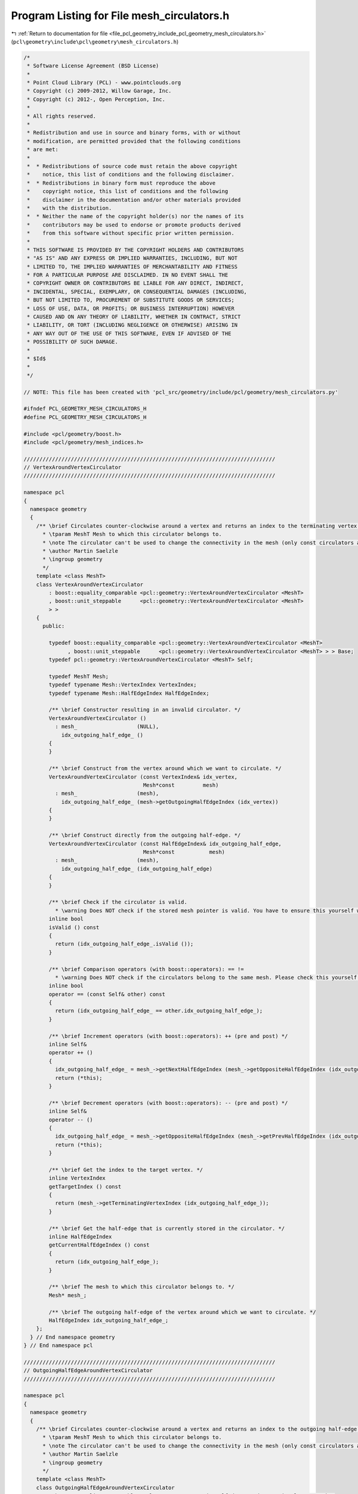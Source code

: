 
.. _program_listing_file_pcl_geometry_include_pcl_geometry_mesh_circulators.h:

Program Listing for File mesh_circulators.h
===========================================

|exhale_lsh| :ref:`Return to documentation for file <file_pcl_geometry_include_pcl_geometry_mesh_circulators.h>` (``pcl\geometry\include\pcl\geometry\mesh_circulators.h``)

.. |exhale_lsh| unicode:: U+021B0 .. UPWARDS ARROW WITH TIP LEFTWARDS

.. code-block:: cpp

   /*
    * Software License Agreement (BSD License)
    *
    * Point Cloud Library (PCL) - www.pointclouds.org
    * Copyright (c) 2009-2012, Willow Garage, Inc.
    * Copyright (c) 2012-, Open Perception, Inc.
    *
    * All rights reserved.
    *
    * Redistribution and use in source and binary forms, with or without
    * modification, are permitted provided that the following conditions
    * are met:
    *
    *  * Redistributions of source code must retain the above copyright
    *    notice, this list of conditions and the following disclaimer.
    *  * Redistributions in binary form must reproduce the above
    *    copyright notice, this list of conditions and the following
    *    disclaimer in the documentation and/or other materials provided
    *    with the distribution.
    *  * Neither the name of the copyright holder(s) nor the names of its
    *    contributors may be used to endorse or promote products derived
    *    from this software without specific prior written permission.
    *
    * THIS SOFTWARE IS PROVIDED BY THE COPYRIGHT HOLDERS AND CONTRIBUTORS
    * "AS IS" AND ANY EXPRESS OR IMPLIED WARRANTIES, INCLUDING, BUT NOT
    * LIMITED TO, THE IMPLIED WARRANTIES OF MERCHANTABILITY AND FITNESS
    * FOR A PARTICULAR PURPOSE ARE DISCLAIMED. IN NO EVENT SHALL THE
    * COPYRIGHT OWNER OR CONTRIBUTORS BE LIABLE FOR ANY DIRECT, INDIRECT,
    * INCIDENTAL, SPECIAL, EXEMPLARY, OR CONSEQUENTIAL DAMAGES (INCLUDING,
    * BUT NOT LIMITED TO, PROCUREMENT OF SUBSTITUTE GOODS OR SERVICES;
    * LOSS OF USE, DATA, OR PROFITS; OR BUSINESS INTERRUPTION) HOWEVER
    * CAUSED AND ON ANY THEORY OF LIABILITY, WHETHER IN CONTRACT, STRICT
    * LIABILITY, OR TORT (INCLUDING NEGLIGENCE OR OTHERWISE) ARISING IN
    * ANY WAY OUT OF THE USE OF THIS SOFTWARE, EVEN IF ADVISED OF THE
    * POSSIBILITY OF SUCH DAMAGE.
    *
    * $Id$
    *
    */
   
   // NOTE: This file has been created with 'pcl_src/geometry/include/pcl/geometry/mesh_circulators.py'
   
   #ifndef PCL_GEOMETRY_MESH_CIRCULATORS_H
   #define PCL_GEOMETRY_MESH_CIRCULATORS_H
   
   #include <pcl/geometry/boost.h>
   #include <pcl/geometry/mesh_indices.h>
   
   ////////////////////////////////////////////////////////////////////////////////
   // VertexAroundVertexCirculator
   ////////////////////////////////////////////////////////////////////////////////
   
   namespace pcl
   {
     namespace geometry
     {
       /** \brief Circulates counter-clockwise around a vertex and returns an index to the terminating vertex of the outgoing half-edge (the target). The best way to declare the circulator is to use the method pcl::geometry::MeshBase::getVertexAroundVertexCirculator ().
         * \tparam MeshT Mesh to which this circulator belongs to.
         * \note The circulator can't be used to change the connectivity in the mesh (only const circulators are valid).
         * \author Martin Saelzle
         * \ingroup geometry
         */
       template <class MeshT>
       class VertexAroundVertexCirculator
           : boost::equality_comparable <pcl::geometry::VertexAroundVertexCirculator <MeshT>
           , boost::unit_steppable      <pcl::geometry::VertexAroundVertexCirculator <MeshT>
           > >
       {
         public:
   
           typedef boost::equality_comparable <pcl::geometry::VertexAroundVertexCirculator <MeshT>
                 , boost::unit_steppable      <pcl::geometry::VertexAroundVertexCirculator <MeshT> > > Base;
           typedef pcl::geometry::VertexAroundVertexCirculator <MeshT> Self;
   
           typedef MeshT Mesh;
           typedef typename Mesh::VertexIndex VertexIndex;
           typedef typename Mesh::HalfEdgeIndex HalfEdgeIndex;
   
           /** \brief Constructor resulting in an invalid circulator. */
           VertexAroundVertexCirculator ()
             : mesh_                   (NULL),
               idx_outgoing_half_edge_ ()
           {
           }
   
           /** \brief Construct from the vertex around which we want to circulate. */
           VertexAroundVertexCirculator (const VertexIndex& idx_vertex,
                                         Mesh*const         mesh)
             : mesh_                   (mesh),
               idx_outgoing_half_edge_ (mesh->getOutgoingHalfEdgeIndex (idx_vertex))
           {
           }
   
           /** \brief Construct directly from the outgoing half-edge. */
           VertexAroundVertexCirculator (const HalfEdgeIndex& idx_outgoing_half_edge,
                                         Mesh*const           mesh)
             : mesh_                   (mesh),
               idx_outgoing_half_edge_ (idx_outgoing_half_edge)
           {
           }
   
           /** \brief Check if the circulator is valid.
             * \warning Does NOT check if the stored mesh pointer is valid. You have to ensure this yourself when constructing the circulator. */
           inline bool
           isValid () const
           {
             return (idx_outgoing_half_edge_.isValid ());
           }
   
           /** \brief Comparison operators (with boost::operators): == !=
             * \warning Does NOT check if the circulators belong to the same mesh. Please check this yourself. */
           inline bool
           operator == (const Self& other) const
           {
             return (idx_outgoing_half_edge_ == other.idx_outgoing_half_edge_);
           }
   
           /** \brief Increment operators (with boost::operators): ++ (pre and post) */
           inline Self&
           operator ++ ()
           {
             idx_outgoing_half_edge_ = mesh_->getNextHalfEdgeIndex (mesh_->getOppositeHalfEdgeIndex (idx_outgoing_half_edge_));
             return (*this);
           }
   
           /** \brief Decrement operators (with boost::operators): -- (pre and post) */
           inline Self&
           operator -- ()
           {
             idx_outgoing_half_edge_ = mesh_->getOppositeHalfEdgeIndex (mesh_->getPrevHalfEdgeIndex (idx_outgoing_half_edge_));
             return (*this);
           }
   
           /** \brief Get the index to the target vertex. */
           inline VertexIndex
           getTargetIndex () const
           {
             return (mesh_->getTerminatingVertexIndex (idx_outgoing_half_edge_));
           }
   
           /** \brief Get the half-edge that is currently stored in the circulator. */
           inline HalfEdgeIndex
           getCurrentHalfEdgeIndex () const
           {
             return (idx_outgoing_half_edge_);
           }
   
           /** \brief The mesh to which this circulator belongs to. */
           Mesh* mesh_;
   
           /** \brief The outgoing half-edge of the vertex around which we want to circulate. */
           HalfEdgeIndex idx_outgoing_half_edge_;
       };
     } // End namespace geometry
   } // End namespace pcl
   
   ////////////////////////////////////////////////////////////////////////////////
   // OutgoingHalfEdgeAroundVertexCirculator
   ////////////////////////////////////////////////////////////////////////////////
   
   namespace pcl
   {
     namespace geometry
     {
       /** \brief Circulates counter-clockwise around a vertex and returns an index to the outgoing half-edge (the target). The best way to declare the circulator is to use the method pcl::geometry::MeshBase::getOutgoingHalfEdgeAroundVertexCirculator ().
         * \tparam MeshT Mesh to which this circulator belongs to.
         * \note The circulator can't be used to change the connectivity in the mesh (only const circulators are valid).
         * \author Martin Saelzle
         * \ingroup geometry
         */
       template <class MeshT>
       class OutgoingHalfEdgeAroundVertexCirculator
           : boost::equality_comparable <pcl::geometry::OutgoingHalfEdgeAroundVertexCirculator <MeshT>
           , boost::unit_steppable      <pcl::geometry::OutgoingHalfEdgeAroundVertexCirculator <MeshT>
           > >
       {
         public:
   
           typedef boost::equality_comparable <pcl::geometry::OutgoingHalfEdgeAroundVertexCirculator <MeshT>
                 , boost::unit_steppable      <pcl::geometry::OutgoingHalfEdgeAroundVertexCirculator <MeshT> > > Base;
           typedef pcl::geometry::OutgoingHalfEdgeAroundVertexCirculator <MeshT> Self;
   
           typedef MeshT Mesh;
           typedef typename Mesh::VertexIndex VertexIndex;
           typedef typename Mesh::HalfEdgeIndex HalfEdgeIndex;
   
           /** \brief Constructor resulting in an invalid circulator. */
           OutgoingHalfEdgeAroundVertexCirculator ()
             : mesh_                   (NULL),
               idx_outgoing_half_edge_ ()
           {
           }
   
           /** \brief Construct from the vertex around which we want to circulate. */
           OutgoingHalfEdgeAroundVertexCirculator (const VertexIndex& idx_vertex,
                                                   Mesh*const         mesh)
             : mesh_                   (mesh),
               idx_outgoing_half_edge_ (mesh->getOutgoingHalfEdgeIndex (idx_vertex))
           {
           }
   
           /** \brief Construct directly from the outgoing half-edge. */
           OutgoingHalfEdgeAroundVertexCirculator (const HalfEdgeIndex& idx_outgoing_half_edge,
                                                   Mesh*const           mesh)
             : mesh_                   (mesh),
               idx_outgoing_half_edge_ (idx_outgoing_half_edge)
           {
           }
   
           /** \brief Check if the circulator is valid.
             * \warning Does NOT check if the stored mesh pointer is valid. You have to ensure this yourself when constructing the circulator. */
           inline bool
           isValid () const
           {
             return (idx_outgoing_half_edge_.isValid ());
           }
   
           /** \brief Comparison operators (with boost::operators): == !=
             * \warning Does NOT check if the circulators belong to the same mesh. Please check this yourself. */
           inline bool
           operator == (const Self& other) const
           {
             return (idx_outgoing_half_edge_ == other.idx_outgoing_half_edge_);
           }
   
           /** \brief Increment operators (with boost::operators): ++ (pre and post) */
           inline Self&
           operator ++ ()
           {
             idx_outgoing_half_edge_ = mesh_->getNextHalfEdgeIndex (mesh_->getOppositeHalfEdgeIndex (idx_outgoing_half_edge_));
             return (*this);
           }
   
           /** \brief Decrement operators (with boost::operators): -- (pre and post) */
           inline Self&
           operator -- ()
           {
             idx_outgoing_half_edge_ = mesh_->getOppositeHalfEdgeIndex (mesh_->getPrevHalfEdgeIndex (idx_outgoing_half_edge_));
             return (*this);
           }
   
           /** \brief Get the index to the outgoing half-edge. */
           inline HalfEdgeIndex
           getTargetIndex () const
           {
             return (idx_outgoing_half_edge_);
           }
   
           /** \brief Get the half-edge that is currently stored in the circulator. */
           inline HalfEdgeIndex
           getCurrentHalfEdgeIndex () const
           {
             return (idx_outgoing_half_edge_);
           }
   
           /** \brief The mesh to which this circulator belongs to. */
           Mesh* mesh_;
   
           /** \brief The outgoing half-edge of the vertex around which we want to circulate. */
           HalfEdgeIndex idx_outgoing_half_edge_;
       };
     } // End namespace geometry
   } // End namespace pcl
   
   ////////////////////////////////////////////////////////////////////////////////
   // IncomingHalfEdgeAroundVertexCirculator
   ////////////////////////////////////////////////////////////////////////////////
   
   namespace pcl
   {
     namespace geometry
     {
       /** \brief Circulates counter-clockwise around a vertex and returns an index to the incoming half-edge (the target). The best way to declare the circulator is to use the method pcl::geometry::MeshBase::getIncomingHalfEdgeAroundVertexCirculator ().
         * \tparam MeshT Mesh to which this circulator belongs to.
         * \note The circulator can't be used to change the connectivity in the mesh (only const circulators are valid).
         * \author Martin Saelzle
         * \ingroup geometry
         */
       template <class MeshT>
       class IncomingHalfEdgeAroundVertexCirculator
           : boost::equality_comparable <pcl::geometry::IncomingHalfEdgeAroundVertexCirculator <MeshT>
           , boost::unit_steppable      <pcl::geometry::IncomingHalfEdgeAroundVertexCirculator <MeshT>
           > >
       {
         public:
   
           typedef boost::equality_comparable <pcl::geometry::IncomingHalfEdgeAroundVertexCirculator <MeshT>
                 , boost::unit_steppable      <pcl::geometry::IncomingHalfEdgeAroundVertexCirculator <MeshT> > > Base;
           typedef pcl::geometry::IncomingHalfEdgeAroundVertexCirculator <MeshT> Self;
   
           typedef MeshT Mesh;
           typedef typename Mesh::VertexIndex VertexIndex;
           typedef typename Mesh::HalfEdgeIndex HalfEdgeIndex;
   
           /** \brief Constructor resulting in an invalid circulator. */
           IncomingHalfEdgeAroundVertexCirculator ()
             : mesh_                   (NULL),
               idx_incoming_half_edge_ ()
           {
           }
   
           /** \brief Construct from the vertex around which we want to circulate. */
           IncomingHalfEdgeAroundVertexCirculator (const VertexIndex& idx_vertex,
                                                   Mesh*const         mesh)
             : mesh_                   (mesh),
               idx_incoming_half_edge_ (mesh->getIncomingHalfEdgeIndex (idx_vertex))
           {
           }
   
           /** \brief Construct directly from the incoming half-edge. */
           IncomingHalfEdgeAroundVertexCirculator (const HalfEdgeIndex& idx_incoming_half_edge,
                                                   Mesh*const           mesh)
             : mesh_                   (mesh),
               idx_incoming_half_edge_ (idx_incoming_half_edge)
           {
           }
   
           /** \brief Check if the circulator is valid.
             * \warning Does NOT check if the stored mesh pointer is valid. You have to ensure this yourself when constructing the circulator. */
           inline bool
           isValid () const
           {
             return (idx_incoming_half_edge_.isValid ());
           }
   
           /** \brief Comparison operators (with boost::operators): == !=
             * \warning Does NOT check if the circulators belong to the same mesh. Please check this yourself. */
           inline bool
           operator == (const Self& other) const
           {
             return (idx_incoming_half_edge_ == other.idx_incoming_half_edge_);
           }
   
           /** \brief Increment operators (with boost::operators): ++ (pre and post) */
           inline Self&
           operator ++ ()
           {
             idx_incoming_half_edge_ = mesh_->getOppositeHalfEdgeIndex (mesh_->getNextHalfEdgeIndex (idx_incoming_half_edge_));
             return (*this);
           }
   
           /** \brief Decrement operators (with boost::operators): -- (pre and post) */
           inline Self&
           operator -- ()
           {
             idx_incoming_half_edge_ = mesh_->getPrevHalfEdgeIndex (mesh_->getOppositeHalfEdgeIndex (idx_incoming_half_edge_));
             return (*this);
           }
   
           /** \brief Get the index to the incoming half-edge. */
           inline HalfEdgeIndex
           getTargetIndex () const
           {
             return (idx_incoming_half_edge_);
           }
   
           /** \brief Get the half-edge that is currently stored in the circulator. */
           inline HalfEdgeIndex
           getCurrentHalfEdgeIndex () const
           {
             return (idx_incoming_half_edge_);
           }
   
           /** \brief The mesh to which this circulator belongs to. */
           Mesh* mesh_;
   
           /** \brief The incoming half-edge of the vertex around which we want to circulate. */
           HalfEdgeIndex idx_incoming_half_edge_;
       };
     } // End namespace geometry
   } // End namespace pcl
   
   ////////////////////////////////////////////////////////////////////////////////
   // FaceAroundVertexCirculator
   ////////////////////////////////////////////////////////////////////////////////
   
   namespace pcl
   {
     namespace geometry
     {
       /** \brief Circulates counter-clockwise around a vertex and returns an index to the face of the outgoing half-edge (the target). The best way to declare the circulator is to use the method pcl::geometry::MeshBase::getFaceAroundVertexCirculator ().
         * \tparam MeshT Mesh to which this circulator belongs to.
         * \note The circulator can't be used to change the connectivity in the mesh (only const circulators are valid).
         * \author Martin Saelzle
         * \ingroup geometry
         */
       template <class MeshT>
       class FaceAroundVertexCirculator
           : boost::equality_comparable <pcl::geometry::FaceAroundVertexCirculator <MeshT>
           , boost::unit_steppable      <pcl::geometry::FaceAroundVertexCirculator <MeshT>
           > >
       {
         public:
   
           typedef boost::equality_comparable <pcl::geometry::FaceAroundVertexCirculator <MeshT>
                 , boost::unit_steppable      <pcl::geometry::FaceAroundVertexCirculator <MeshT> > > Base;
           typedef pcl::geometry::FaceAroundVertexCirculator <MeshT> Self;
   
           typedef MeshT Mesh;
           typedef typename Mesh::FaceIndex FaceIndex;
           typedef typename Mesh::VertexIndex VertexIndex;
           typedef typename Mesh::HalfEdgeIndex HalfEdgeIndex;
   
           /** \brief Constructor resulting in an invalid circulator. */
           FaceAroundVertexCirculator ()
             : mesh_                   (NULL),
               idx_outgoing_half_edge_ ()
           {
           }
   
           /** \brief Construct from the vertex around which we want to circulate. */
           FaceAroundVertexCirculator (const VertexIndex& idx_vertex,
                                       Mesh*const         mesh)
             : mesh_                   (mesh),
               idx_outgoing_half_edge_ (mesh->getOutgoingHalfEdgeIndex (idx_vertex))
           {
           }
   
           /** \brief Construct directly from the outgoing half-edge. */
           FaceAroundVertexCirculator (const HalfEdgeIndex& idx_outgoing_half_edge,
                                       Mesh*const           mesh)
             : mesh_                   (mesh),
               idx_outgoing_half_edge_ (idx_outgoing_half_edge)
           {
           }
   
           /** \brief Check if the circulator is valid.
             * \warning Does NOT check if the stored mesh pointer is valid. You have to ensure this yourself when constructing the circulator. */
           inline bool
           isValid () const
           {
             return (idx_outgoing_half_edge_.isValid ());
           }
   
           /** \brief Comparison operators (with boost::operators): == !=
             * \warning Does NOT check if the circulators belong to the same mesh. Please check this yourself. */
           inline bool
           operator == (const Self& other) const
           {
             return (idx_outgoing_half_edge_ == other.idx_outgoing_half_edge_);
           }
   
           /** \brief Increment operators (with boost::operators): ++ (pre and post) */
           inline Self&
           operator ++ ()
           {
             idx_outgoing_half_edge_ = mesh_->getNextHalfEdgeIndex (mesh_->getOppositeHalfEdgeIndex (idx_outgoing_half_edge_));
             return (*this);
           }
   
           /** \brief Decrement operators (with boost::operators): -- (pre and post) */
           inline Self&
           operator -- ()
           {
             idx_outgoing_half_edge_ = mesh_->getOppositeHalfEdgeIndex (mesh_->getPrevHalfEdgeIndex (idx_outgoing_half_edge_));
             return (*this);
           }
   
           /** \brief Get the index to the target face. */
           inline FaceIndex
           getTargetIndex () const
           {
             return (mesh_->getFaceIndex (idx_outgoing_half_edge_));
           }
   
           /** \brief Get the half-edge that is currently stored in the circulator. */
           inline HalfEdgeIndex
           getCurrentHalfEdgeIndex () const
           {
             return (idx_outgoing_half_edge_);
           }
   
           /** \brief The mesh to which this circulator belongs to. */
           Mesh* mesh_;
   
           /** \brief The outgoing half-edge of the vertex around which we want to circulate. */
           HalfEdgeIndex idx_outgoing_half_edge_;
       };
     } // End namespace geometry
   } // End namespace pcl
   
   ////////////////////////////////////////////////////////////////////////////////
   // VertexAroundFaceCirculator
   ////////////////////////////////////////////////////////////////////////////////
   
   namespace pcl
   {
     namespace geometry
     {
       /** \brief Circulates clockwise around a face and returns an index to the terminating vertex of the inner half-edge (the target). The best way to declare the circulator is to use the method pcl::geometry::MeshBase::getVertexAroundFaceCirculator ().
         * \tparam MeshT Mesh to which this circulator belongs to.
         * \note The circulator can't be used to change the connectivity in the mesh (only const circulators are valid).
         * \author Martin Saelzle
         * \ingroup geometry
         */
       template <class MeshT>
       class VertexAroundFaceCirculator
           : boost::equality_comparable <pcl::geometry::VertexAroundFaceCirculator <MeshT>
           , boost::unit_steppable      <pcl::geometry::VertexAroundFaceCirculator <MeshT>
           > >
       {
         public:
   
           typedef boost::equality_comparable <pcl::geometry::VertexAroundFaceCirculator <MeshT>
                 , boost::unit_steppable      <pcl::geometry::VertexAroundFaceCirculator <MeshT> > > Base;
           typedef pcl::geometry::VertexAroundFaceCirculator <MeshT> Self;
   
           typedef MeshT Mesh;
           typedef typename Mesh::VertexIndex VertexIndex;
           typedef typename Mesh::FaceIndex FaceIndex;
           typedef typename Mesh::HalfEdgeIndex HalfEdgeIndex;
   
           /** \brief Constructor resulting in an invalid circulator. */
           VertexAroundFaceCirculator ()
             : mesh_                (NULL),
               idx_inner_half_edge_ ()
           {
           }
   
           /** \brief Construct from the face around which we want to circulate. */
           VertexAroundFaceCirculator (const FaceIndex& idx_face,
                                       Mesh*const       mesh)
             : mesh_                (mesh),
               idx_inner_half_edge_ (mesh->getInnerHalfEdgeIndex (idx_face))
           {
           }
   
           /** \brief Construct directly from the inner half-edge. */
           VertexAroundFaceCirculator (const HalfEdgeIndex& idx_inner_half_edge,
                                       Mesh*const           mesh)
             : mesh_                (mesh),
               idx_inner_half_edge_ (idx_inner_half_edge)
           {
           }
   
           /** \brief Check if the circulator is valid.
             * \warning Does NOT check if the stored mesh pointer is valid. You have to ensure this yourself when constructing the circulator. */
           inline bool
           isValid () const
           {
             return (idx_inner_half_edge_.isValid ());
           }
   
           /** \brief Comparison operators (with boost::operators): == !=
             * \warning Does NOT check if the circulators belong to the same mesh. Please check this yourself. */
           inline bool
           operator == (const Self& other) const
           {
             return (idx_inner_half_edge_ == other.idx_inner_half_edge_);
           }
   
           /** \brief Increment operators (with boost::operators): ++ (pre and post) */
           inline Self&
           operator ++ ()
           {
             idx_inner_half_edge_ = mesh_->getNextHalfEdgeIndex (idx_inner_half_edge_);
             return (*this);
           }
   
           /** \brief Decrement operators (with boost::operators): -- (pre and post) */
           inline Self&
           operator -- ()
           {
             idx_inner_half_edge_ = mesh_->getPrevHalfEdgeIndex (idx_inner_half_edge_);
             return (*this);
           }
   
           /** \brief Get the index to the target vertex. */
           inline VertexIndex
           getTargetIndex () const
           {
             return (mesh_->getTerminatingVertexIndex (idx_inner_half_edge_));
           }
   
           /** \brief Get the half-edge that is currently stored in the circulator. */
           inline HalfEdgeIndex
           getCurrentHalfEdgeIndex () const
           {
             return (idx_inner_half_edge_);
           }
   
           /** \brief The mesh to which this circulator belongs to. */
           Mesh* mesh_;
   
           /** \brief The inner half-edge of the face around which we want to circulate. */
           HalfEdgeIndex idx_inner_half_edge_;
       };
     } // End namespace geometry
   } // End namespace pcl
   
   ////////////////////////////////////////////////////////////////////////////////
   // InnerHalfEdgeAroundFaceCirculator
   ////////////////////////////////////////////////////////////////////////////////
   
   namespace pcl
   {
     namespace geometry
     {
       /** \brief Circulates clockwise around a face and returns an index to the inner half-edge (the target). The best way to declare the circulator is to use the method pcl::geometry::MeshBase::getInnerHalfEdgeAroundFaceCirculator ().
         * \tparam MeshT Mesh to which this circulator belongs to.
         * \note The circulator can't be used to change the connectivity in the mesh (only const circulators are valid).
         * \author Martin Saelzle
         * \ingroup geometry
         */
       template <class MeshT>
       class InnerHalfEdgeAroundFaceCirculator
           : boost::equality_comparable <pcl::geometry::InnerHalfEdgeAroundFaceCirculator <MeshT>
           , boost::unit_steppable      <pcl::geometry::InnerHalfEdgeAroundFaceCirculator <MeshT>
           > >
       {
         public:
   
           typedef boost::equality_comparable <pcl::geometry::InnerHalfEdgeAroundFaceCirculator <MeshT>
                 , boost::unit_steppable      <pcl::geometry::InnerHalfEdgeAroundFaceCirculator <MeshT> > > Base;
           typedef pcl::geometry::InnerHalfEdgeAroundFaceCirculator <MeshT> Self;
   
           typedef MeshT Mesh;
           typedef typename Mesh::FaceIndex FaceIndex;
           typedef typename Mesh::HalfEdgeIndex HalfEdgeIndex;
   
           /** \brief Constructor resulting in an invalid circulator. */
           InnerHalfEdgeAroundFaceCirculator ()
             : mesh_                (NULL),
               idx_inner_half_edge_ ()
           {
           }
   
           /** \brief Construct from the face around which we want to circulate. */
           InnerHalfEdgeAroundFaceCirculator (const FaceIndex& idx_face,
                                              Mesh*const       mesh)
             : mesh_                (mesh),
               idx_inner_half_edge_ (mesh->getInnerHalfEdgeIndex (idx_face))
           {
           }
   
           /** \brief Construct directly from the inner half-edge. */
           InnerHalfEdgeAroundFaceCirculator (const HalfEdgeIndex& idx_inner_half_edge,
                                              Mesh*const           mesh)
             : mesh_                (mesh),
               idx_inner_half_edge_ (idx_inner_half_edge)
           {
           }
   
           /** \brief Check if the circulator is valid.
             * \warning Does NOT check if the stored mesh pointer is valid. You have to ensure this yourself when constructing the circulator. */
           inline bool
           isValid () const
           {
             return (idx_inner_half_edge_.isValid ());
           }
   
           /** \brief Comparison operators (with boost::operators): == !=
             * \warning Does NOT check if the circulators belong to the same mesh. Please check this yourself. */
           inline bool
           operator == (const Self& other) const
           {
             return (idx_inner_half_edge_ == other.idx_inner_half_edge_);
           }
   
           /** \brief Increment operators (with boost::operators): ++ (pre and post) */
           inline Self&
           operator ++ ()
           {
             idx_inner_half_edge_ = mesh_->getNextHalfEdgeIndex (idx_inner_half_edge_);
             return (*this);
           }
   
           /** \brief Decrement operators (with boost::operators): -- (pre and post) */
           inline Self&
           operator -- ()
           {
             idx_inner_half_edge_ = mesh_->getPrevHalfEdgeIndex (idx_inner_half_edge_);
             return (*this);
           }
   
           /** \brief Get the index to the inner half-edge. */
           inline HalfEdgeIndex
           getTargetIndex () const
           {
             return (idx_inner_half_edge_);
           }
   
           /** \brief Get the half-edge that is currently stored in the circulator. */
           inline HalfEdgeIndex
           getCurrentHalfEdgeIndex () const
           {
             return (idx_inner_half_edge_);
           }
   
           /** \brief The mesh to which this circulator belongs to. */
           Mesh* mesh_;
   
           /** \brief The inner half-edge of the face around which we want to circulate. */
           HalfEdgeIndex idx_inner_half_edge_;
       };
     } // End namespace geometry
   } // End namespace pcl
   
   ////////////////////////////////////////////////////////////////////////////////
   // OuterHalfEdgeAroundFaceCirculator
   ////////////////////////////////////////////////////////////////////////////////
   
   namespace pcl
   {
     namespace geometry
     {
       /** \brief Circulates clockwise around a face and returns an index to the outer half-edge (the target). The best way to declare the circulator is to use the method pcl::geometry::MeshBase::getOuterHalfEdgeAroundFaceCirculator ().
         * \tparam MeshT Mesh to which this circulator belongs to.
         * \note The circulator can't be used to change the connectivity in the mesh (only const circulators are valid).
         * \author Martin Saelzle
         * \ingroup geometry
         */
       template <class MeshT>
       class OuterHalfEdgeAroundFaceCirculator
           : boost::equality_comparable <pcl::geometry::OuterHalfEdgeAroundFaceCirculator <MeshT>
           , boost::unit_steppable      <pcl::geometry::OuterHalfEdgeAroundFaceCirculator <MeshT>
           > >
       {
         public:
   
           typedef boost::equality_comparable <pcl::geometry::OuterHalfEdgeAroundFaceCirculator <MeshT>
                 , boost::unit_steppable      <pcl::geometry::OuterHalfEdgeAroundFaceCirculator <MeshT> > > Base;
           typedef pcl::geometry::OuterHalfEdgeAroundFaceCirculator <MeshT> Self;
   
           typedef MeshT Mesh;
           typedef typename Mesh::FaceIndex FaceIndex;
           typedef typename Mesh::HalfEdgeIndex HalfEdgeIndex;
   
           /** \brief Constructor resulting in an invalid circulator. */
           OuterHalfEdgeAroundFaceCirculator ()
             : mesh_                (NULL),
               idx_inner_half_edge_ ()
           {
           }
   
           /** \brief Construct from the face around which we want to circulate. */
           OuterHalfEdgeAroundFaceCirculator (const FaceIndex& idx_face,
                                              Mesh*const       mesh)
             : mesh_                (mesh),
               idx_inner_half_edge_ (mesh->getInnerHalfEdgeIndex (idx_face))
           {
           }
   
           /** \brief Construct directly from the inner half-edge. */
           OuterHalfEdgeAroundFaceCirculator (const HalfEdgeIndex& idx_inner_half_edge,
                                              Mesh*const           mesh)
             : mesh_                (mesh),
               idx_inner_half_edge_ (idx_inner_half_edge)
           {
           }
   
           /** \brief Check if the circulator is valid.
             * \warning Does NOT check if the stored mesh pointer is valid. You have to ensure this yourself when constructing the circulator. */
           inline bool
           isValid () const
           {
             return (idx_inner_half_edge_.isValid ());
           }
   
           /** \brief Comparison operators (with boost::operators): == !=
             * \warning Does NOT check if the circulators belong to the same mesh. Please check this yourself. */
           inline bool
           operator == (const Self& other) const
           {
             return (idx_inner_half_edge_ == other.idx_inner_half_edge_);
           }
   
           /** \brief Increment operators (with boost::operators): ++ (pre and post) */
           inline Self&
           operator ++ ()
           {
             idx_inner_half_edge_ = mesh_->getNextHalfEdgeIndex (idx_inner_half_edge_);
             return (*this);
           }
   
           /** \brief Decrement operators (with boost::operators): -- (pre and post) */
           inline Self&
           operator -- ()
           {
             idx_inner_half_edge_ = mesh_->getPrevHalfEdgeIndex (idx_inner_half_edge_);
             return (*this);
           }
   
           /** \brief Get the index to the outer half-edge. */
           inline HalfEdgeIndex
           getTargetIndex () const
           {
             return (mesh_->getOppositeHalfEdgeIndex (idx_inner_half_edge_));
           }
   
           /** \brief Get the half-edge that is currently stored in the circulator. */
           inline HalfEdgeIndex
           getCurrentHalfEdgeIndex () const
           {
             return (idx_inner_half_edge_);
           }
   
           /** \brief The mesh to which this circulator belongs to. */
           Mesh* mesh_;
   
           /** \brief The inner half-edge of the face around which we want to circulate. */
           HalfEdgeIndex idx_inner_half_edge_;
       };
     } // End namespace geometry
   } // End namespace pcl
   
   ////////////////////////////////////////////////////////////////////////////////
   // FaceAroundFaceCirculator
   ////////////////////////////////////////////////////////////////////////////////
   
   namespace pcl
   {
     namespace geometry
     {
       /** \brief Circulates clockwise around a face and returns an index to the face of the outer half-edge (the target). The best way to declare the circulator is to use the method pcl::geometry::MeshBase::getFaceAroundFaceCirculator ().
         * \tparam MeshT Mesh to which this circulator belongs to.
         * \note The circulator can't be used to change the connectivity in the mesh (only const circulators are valid).
         * \author Martin Saelzle
         * \ingroup geometry
         */
       template <class MeshT>
       class FaceAroundFaceCirculator
           : boost::equality_comparable <pcl::geometry::FaceAroundFaceCirculator <MeshT>
           , boost::unit_steppable      <pcl::geometry::FaceAroundFaceCirculator <MeshT>
           > >
       {
         public:
   
           typedef boost::equality_comparable <pcl::geometry::FaceAroundFaceCirculator <MeshT>
                 , boost::unit_steppable      <pcl::geometry::FaceAroundFaceCirculator <MeshT> > > Base;
           typedef pcl::geometry::FaceAroundFaceCirculator <MeshT> Self;
   
           typedef MeshT Mesh;
           typedef typename Mesh::FaceIndex FaceIndex;
           typedef typename Mesh::HalfEdgeIndex HalfEdgeIndex;
   
           /** \brief Constructor resulting in an invalid circulator. */
           FaceAroundFaceCirculator ()
             : mesh_                (NULL),
               idx_inner_half_edge_ ()
           {
           }
   
           /** \brief Construct from the face around which we want to circulate. */
           FaceAroundFaceCirculator (const FaceIndex& idx_face,
                                     Mesh*const       mesh)
             : mesh_                (mesh),
               idx_inner_half_edge_ (mesh->getInnerHalfEdgeIndex (idx_face))
           {
           }
   
           /** \brief Construct directly from the inner half-edge. */
           FaceAroundFaceCirculator (const HalfEdgeIndex& idx_inner_half_edge,
                                     Mesh*const           mesh)
             : mesh_                (mesh),
               idx_inner_half_edge_ (idx_inner_half_edge)
           {
           }
   
           /** \brief Check if the circulator is valid.
             * \warning Does NOT check if the stored mesh pointer is valid. You have to ensure this yourself when constructing the circulator. */
           inline bool
           isValid () const
           {
             return (idx_inner_half_edge_.isValid ());
           }
   
           /** \brief Comparison operators (with boost::operators): == !=
             * \warning Does NOT check if the circulators belong to the same mesh. Please check this yourself. */
           inline bool
           operator == (const Self& other) const
           {
             return (idx_inner_half_edge_ == other.idx_inner_half_edge_);
           }
   
           /** \brief Increment operators (with boost::operators): ++ (pre and post) */
           inline Self&
           operator ++ ()
           {
             idx_inner_half_edge_ = mesh_->getNextHalfEdgeIndex (idx_inner_half_edge_);
             return (*this);
           }
   
           /** \brief Decrement operators (with boost::operators): -- (pre and post) */
           inline Self&
           operator -- ()
           {
             idx_inner_half_edge_ = mesh_->getPrevHalfEdgeIndex (idx_inner_half_edge_);
             return (*this);
           }
   
           /** \brief Get the index to the target face. */
           inline FaceIndex
           getTargetIndex () const
           {
             return (mesh_->getOppositeFaceIndex (idx_inner_half_edge_));
           }
   
           /** \brief Get the half-edge that is currently stored in the circulator. */
           inline HalfEdgeIndex
           getCurrentHalfEdgeIndex () const
           {
             return (idx_inner_half_edge_);
           }
   
           /** \brief The mesh to which this circulator belongs to. */
           Mesh* mesh_;
   
           /** \brief The inner half-edge of the face around which we want to circulate. */
           HalfEdgeIndex idx_inner_half_edge_;
       };
     } // End namespace geometry
   } // End namespace pcl
   
   #endif // PCL_GEOMETRY_MESH_CIRCULATORS_H
